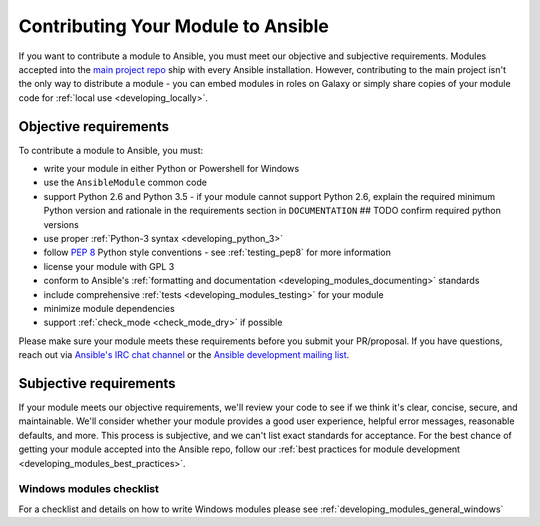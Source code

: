 .. _developing_modules_checklist:
.. _module_contribution:

===================================
Contributing Your Module to Ansible
===================================

If you want to contribute a module to Ansible, you must meet our objective and subjective requirements. Modules accepted into the `main project repo <https://github.com/ansible/ansible>`_ ship with every Ansible installation. However, contributing to the main project isn't the only way to distribute a module - you can embed modules in roles on Galaxy or simply share copies of your module code for :ref:`local use <developing_locally>`.

Objective requirements
----------------------

To contribute a module to Ansible, you must:

* write your module in either Python or Powershell for Windows
* use the ``AnsibleModule`` common code
* support Python 2.6 and Python 3.5 - if your module cannot support Python 2.6, explain the required minimum Python version and rationale in the requirements section in ``DOCUMENTATION`` ## TODO confirm required python versions
* use proper :ref:`Python-3 syntax <developing_python_3>`
* follow `PEP 8 <https://www.python.org/dev/peps/pep-0008/>`_ Python style conventions - see :ref:`testing_pep8` for more information
* license your module with GPL 3
* conform to Ansible's :ref:`formatting and documentation <developing_modules_documenting>` standards
* include comprehensive :ref:`tests <developing_modules_testing>` for your module
* minimize module dependencies
* support :ref:`check_mode <check_mode_dry>` if possible

Please make sure your module meets these requirements before you submit your PR/proposal. If you have questions, reach out via `Ansible's IRC chat channel <http://irc.freenode.net>`_ or the `Ansible development mailing list <https://groups.google.com/group/ansible-devel>`_.

Subjective requirements
-----------------------

If your module meets our objective requirements, we'll review your code to see if we think it's clear, concise, secure, and maintainable. We'll consider whether your module provides a good user experience, helpful error messages, reasonable defaults, and more. This process is subjective, and we can't list exact standards for acceptance. For the best chance of getting your module accepted into the Ansible repo, follow our :ref:`best practices for module development <developing_modules_best_practices>`.

Windows modules checklist
=========================

For a checklist and details on how to write Windows modules please see :ref:`developing_modules_general_windows`
